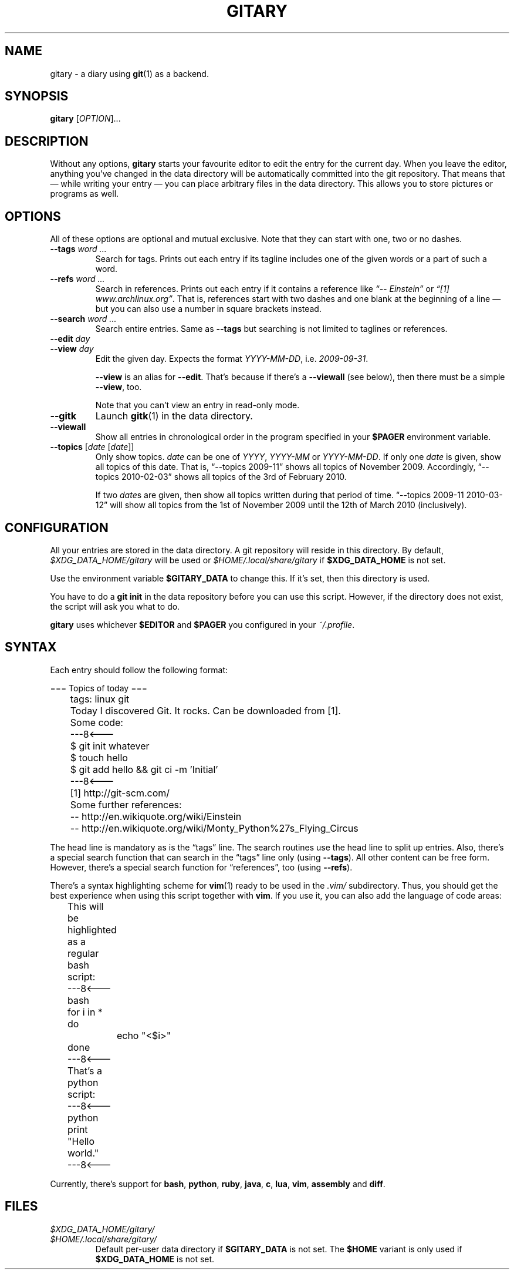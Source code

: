 .TH GITARY 1  "August 2011" "Git-Diary" "A diary using Git"
.SH NAME
gitary \- a diary using
.BR git (1)
as a backend.
.SH SYNOPSIS
\fBgitary\fP [\fIOPTION\fP]...
.SH DESCRIPTION
Without any options, \fBgitary\fP starts your favourite editor to edit
the entry for the current day. When you leave the editor, anything
you've changed in the data directory will be automatically committed
into the git repository. That means that \(em while writing your entry
\(em you can place arbitrary files in the data directory. This allows
you to store pictures or programs as well.
.SH OPTIONS
All of these options are optional and mutual exclusive. Note that they
can start with one, two or no dashes.
.TP
\fB\-\-tags\fP \fIword ...\fP
Search for tags. Prints out each entry if its tagline includes one of
the given words or a part of such a word.
.TP
\fB\-\-refs\fP \fIword ...\fP
Search in references. Prints out each entry if it contains a reference
like \fI\(lq\-\- Einstein\(rq\fP or \fI\(lq[1] www.archlinux.org\(rq\fP.
That is, references start with two dashes and one blank at the beginning
of a line \(em but you can also use a number in square brackets instead.
.TP
\fB\-\-search\fP \fIword ...\fP
Search entire entries. Same as \fB\-\-tags\fP but searching is not
limited to taglines or references.
.TP
.PD 0
\fB\-\-edit\fP \fIday\fP
.TP
.PD
\fB\-\-view\fP \fIday\fP
Edit the given day. Expects the format \fIYYYY\-MM\-DD\fP, i.e.
\fI2009\-09\-31\fP.

\fB\-\-view\fP is an alias for \fB\-\-edit\fP. That's because if there's
a \fB\-\-viewall\fP (see below), then there must be a simple
\fB\-\-view\fP, too.

Note that you can't view an entry in read-only mode.
.TP
\fB\-\-gitk\fP
Launch \fBgitk\fP(1) in the data directory.
.TP
\fB\-\-viewall\fP
Show all entries in chronological order in the program specified in
your \fB$PAGER\fP environment variable.
.TP
\fB\-\-topics\fP [\fIdate\fP [\fIdate\fP]]
Only show topics. \fIdate\fP can be one of \fIYYYY\fP, \fIYYYY-MM\fP or
\fIYYYY-MM-DD\fP. If only one \fIdate\fP is given, show all topics of
this date. That is, \(lq\-\-topics 2009-11\(rq shows all topics of
November 2009. Accordingly, \(lq\-\-topics 2010-02-03\(rq shows all
topics of the 3rd of February 2010.

If two \fIdate\fPs are given, then show all topics written during that
period of time. \(lq\-\-topics 2009-11 2010-03-12\(rq will show all
topics from the 1st of November 2009 until the 12th of March 2010
(inclusively).
.SH CONFIGURATION
All your entries are stored in the data directory. A git repository will
reside in this directory. By default, \fI$XDG_DATA_HOME/gitary\fP will
be used or \fI$HOME/.local/share/gitary\fP if \fB$XDG_DATA_HOME\fP is
not set.
.P
Use the environment variable \fB$GITARY_DATA\fP to change this. If it's
set, then this directory is used.
.P
You have to do a \fBgit init\fP in the data repository before you can
use this script. However, if the directory does not exist, the script
will ask you what to do.
.P
\fBgitary\fP uses whichever \fB$EDITOR\fP and \fB$PAGER\fP you
configured in your \fI~/.profile\fP.
.SH SYNTAX
Each entry should follow the following format:
.P
\f(CW
.nf
	=== Topics of today ===
	tags: linux git

	Today I discovered Git. It rocks. Can be downloaded from [1].

	Some code:
	---8<---
	$ git init whatever
	$ touch hello
	$ git add hello && git ci -m 'Initial'
	---8<---

	[1] http://git-scm.com/

	Some further references:
	-- http://en.wikiquote.org/wiki/Einstein
	-- http://en.wikiquote.org/wiki/Monty_Python%27s_Flying_Circus
.fi
\fP
.P
The head line is mandatory as is the \(lqtags\(rq line. The search
routines use the head line to split up entries. Also, there's a special
search function that can search in the \(lqtags\(rq line only (using
\fB\-\-tags\fP). All other content can be free form. However, there's a
special search function for \(lqreferences\(rq, too (using
\fB\-\-refs\fP).
.P
There's a syntax highlighting scheme for \fBvim\fR(1) ready to be used
in the \fI.vim/\fP subdirectory. Thus, you should get the best
experience when using this script together with \fBvim\fP. If you use
it, you can also add the language of code areas:
.P
\f(CW
.nf
	This will be highlighted as a regular bash script:
	---8<---bash
	for i in *
	do
		echo "<$i>"
	done
	---8<---

	That's a python script:
	---8<---python
	print "Hello world."
	---8<---
.fi
\fP
.P
Currently, there's support for \fBbash\fP, \fBpython\fP, \fBruby\fP,
\fBjava\fP, \fBc\fP, \fBlua\fP, \fBvim\fP, \fBassembly\fP and
\fBdiff\fP.
.SH FILES
.TP
.PD 0
\fI$XDG_DATA_HOME/gitary/\fP
.TP
.PD
\fI$HOME/.local/share/gitary/\fP
Default per-user data directory if \fB$GITARY_DATA\fP is not set. The
\fB$HOME\fP variant is only used if \fB$XDG_DATA_HOME\fP is not set.
